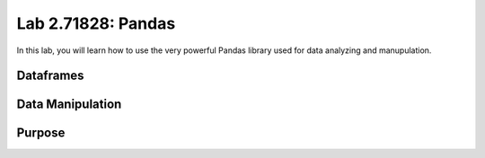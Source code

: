 
Lab 2.71828: Pandas
==============================================

In this lab, you will learn how to use the very powerful Pandas library used for data analyzing and manupulation.


.. Introduce purpose, histroy, and add hyper ling

Dataframes
----------

.. Dataframe, read_csv, to_csv (explain keyword argument)

Data Manipulation
-----------------

.. Data Manipulation (accessing data loc, iloc, access column (["col_name"], .col_name))
.. df.head(), sort_values(), unique(), drop,
.. Problem 1: budget.csv problem (not all of the parts)
.. Basic Data Manipulation + Basic Stat Functions + Masks(?)

Purpose 
-------

.. Purpose: a basic intro to pandas so that simple coding interview thing isn't crazy (edited)


